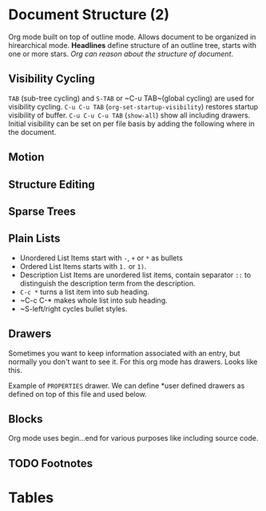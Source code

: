 #+STARTUP: overview
#+DRAWERS: hidden

* Document Structure (2)
  Org mode built on top of outline mode. Allows document to be organized in
  hirearchical mode. *Headlines* define structure of an outline tree, starts
  with one or more stars. /Org can reason about the structure of document/.
** Visibility Cycling
   ~TAB~ (sub-tree cycling) and ~S-TAB~ or ~C-u TAB~(global cycling) 
   are used for visibility cycling.
   ~C-u C-u TAB~ (~org-set-startup-visibility~) restores startup visibility of 
   buffer.
   ~C-u C-u C-u TAB~ (~show-all~) show all including drawers.
   Initial visibility can be set on per file basis by adding the following
   where in the document.
** Motion
** Structure Editing
** Sparse Trees
** Plain Lists
   * Unordered List Items start with ~-~, ~+~ or ~*~ as bullets
   * Ordered List Items starts with ~1.~ or ~1)~.
   * Description List Items are unordered list items, contain separator
     ~::~ to distinguish the description term from the description.
   * ~C-c *~ turns a list item into sub heading.
   * ~C-c C-* makes whole list into sub heading.
   * ~S-left/right cycles bullet styles.
** Drawers
   Sometimes you want to keep information associated with an entry, but normally
   you don't want to see it. For this org mode has drawers. Looks like this.
   :PROPERTIES:
This is under drawer
:END:
   Example of ~PROPERTIES~ drawer.
   We can define *user defined drawers as defined on top of this file and used
   below.
** Blocks
   Org mode uses begin...end for various purposes like including source code.
** TODO Footnotes

* Tables

